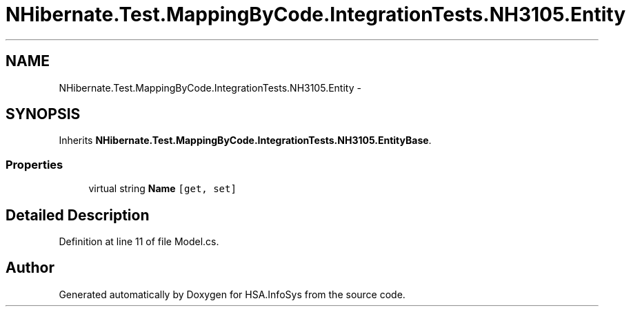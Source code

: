 .TH "NHibernate.Test.MappingByCode.IntegrationTests.NH3105.Entity" 3 "Fri Jul 5 2013" "Version 1.0" "HSA.InfoSys" \" -*- nroff -*-
.ad l
.nh
.SH NAME
NHibernate.Test.MappingByCode.IntegrationTests.NH3105.Entity \- 
.SH SYNOPSIS
.br
.PP
.PP
Inherits \fBNHibernate\&.Test\&.MappingByCode\&.IntegrationTests\&.NH3105\&.EntityBase\fP\&.
.SS "Properties"

.in +1c
.ti -1c
.RI "virtual string \fBName\fP\fC [get, set]\fP"
.br
.in -1c
.SH "Detailed Description"
.PP 
Definition at line 11 of file Model\&.cs\&.

.SH "Author"
.PP 
Generated automatically by Doxygen for HSA\&.InfoSys from the source code\&.
